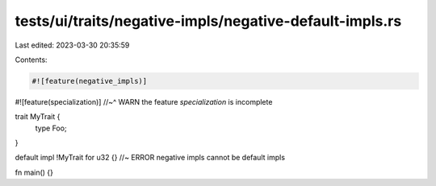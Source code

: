 tests/ui/traits/negative-impls/negative-default-impls.rs
========================================================

Last edited: 2023-03-30 20:35:59

Contents:

.. code-block:: rs

    #![feature(negative_impls)]
#![feature(specialization)]
//~^ WARN the feature `specialization` is incomplete

trait MyTrait {
    type Foo;
}

default impl !MyTrait for u32 {} //~ ERROR negative impls cannot be default impls

fn main() {}



